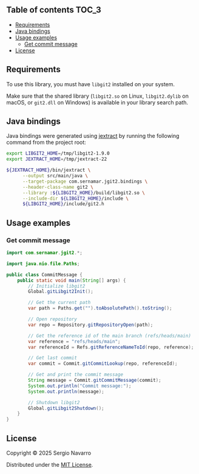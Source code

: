 ** jgit2                                                           :noexport:
Java Foreign Function & Memory bindings for [[https://libgit2.org/][libgit2]].
** Table of contents                                                  :TOC_3:
  - [[#requirements][Requirements]]
  - [[#java-bindings][Java bindings]]
  - [[#usage-examples][Usage examples]]
    - [[#get-commit-message][Get commit message]]
  - [[#license][License]]

** Requirements
To use this library, you must have =libgit2= installed on your system.

Make sure that the shared library (=libgit2.so= on Linux, =libgit2.dylib= on macOS, or =git2.dll= on Windows) is available in your library search path.  
** Java bindings
Java bindings were generated using [[https://github.com/openjdk/jextract][jextract]] by running the following command from the project root:
#+begin_src sh
  export LIBGIT2_HOME=/tmp/libgit2-1.9.0
  export JEXTRACT_HOME=/tmp/jextract-22

  ${JEXTRACT_HOME}/bin/jextract \
        --output src/main/java \
        --target-package com.sernamar.jgit2.bindings \
        --header-class-name git2 \
        --library :${LIBGIT2_HOME}/build/libgit2.so \
        --include-dir ${LIBGIT2_HOME}/include \
        ${LIBGIT2_HOME}/include/git2.h
#+end_src
** Usage examples
*** Get commit message
#+begin_src java
  import com.sernamar.jgit2.*;

  import java.nio.file.Paths;

  public class CommitMessage {
      public static void main(String[] args) {
          // Initialize libgit2
          Global.gitLibgit2Init();

          // Get the current path
          var path = Paths.get("").toAbsolutePath().toString();
          
          // Open repository
          var repo = Repository.gitRepositoryOpen(path);

          // Get the reference id of the main branch (refs/heads/main)
          var reference = "refs/heads/main";
          var referenceId = Refs.gitReferenceNameToId(repo, reference);

          // Get last commit
          var commit = Commit.gitCommitLookup(repo, referenceId);

          // Get and print the commit message
          String message = Commit.gitCommitMessage(commit);
          System.out.println("Commit message:");
          System.out.println(message);

          // Shutdown libgit2
          Global.gitLibgit2Shutdown();
      }
  }
#+end_src
** License
Copyright © 2025 Sergio Navarro

Distributed under the [[https://opensource.org/licenses/mit][MIT License]].
